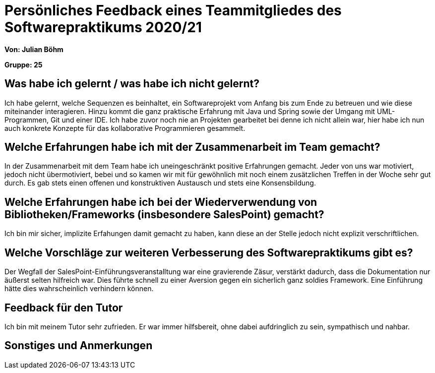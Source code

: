 = Persönliches Feedback eines Teammitgliedes des Softwarepraktikums 2020/21
// Auch wenn der Bogen nicht anonymisiert ist, dürfen Sie gern Ihre Meinung offen kundtun.
// Sowohl positive als auch negative Anmerkungen werden gern gesehen und zur stetigen Verbesserung genutzt.
// Versuchen Sie in dieser Auswertung also stets sowohl Positives wie auch Negatives zu erwähnen.

**Von: Julian Böhm**

**Gruppe: 25**

== Was habe ich gelernt / was habe ich nicht gelernt?
Ich habe gelernt, welche Sequenzen es beinhaltet, ein Softwareprojekt vom Anfang bis zum Ende zu betreuen und wie diese miteinander interagieren. 
Hinzu kommt die ganz praktische Erfahrung mit Java und Spring sowie der Umgang mit UML-Programmen, Git und einer IDE. Ich habe zuvor noch nie an Projekten gearbeitet bei denne ich nicht allein war,
hier habe ich nun auch konkrete Konzepte für das kollaborative Programmieren gesammelt.

== Welche Erfahrungen habe ich mit der Zusammenarbeit im Team gemacht?
In der Zusammenarbeit mit dem Team habe ich uneingeschränkt positive Erfahrungen gemacht. Jeder von uns war motiviert, jedoch nicht übermotiviert, bebei und 
so kamen wir mit für gewöhnlich mit noch einem zusätzlichen Treffen in der Woche sehr gut durch. Es gab stets einen offenen und konstruktiven Austausch und stets eine Konsensbildung.

== Welche Erfahrungen habe ich bei der Wiederverwendung von Bibliotheken/Frameworks (insbesondere SalesPoint) gemacht?
Ich bin mir sicher, implizite Erfahungen damit gemacht zu haben, kann diese an der Stelle jedoch nicht explizit verschriftlichen.

== Welche Vorschläge zur weiteren Verbesserung des Softwarepraktikums gibt es?
Der Wegfall der SalesPoint-Einführungsveranstalltung war eine gravierende Zäsur, verstärkt dadurch, dass die Dokumentation nur äußerst selten hilfreich war.
Dies führte schnell zu einer Aversion gegen ein sicherlich ganz soldies Framework. Eine Einführung hätte dies wahrscheinlich verhindern können.

== Feedback für den Tutor
Ich bin mit meinem Tutor sehr zufrieden. Er war immer hilfsbereit, ohne dabei aufdringlich zu sein, sympathisch und nahbar.

== Sonstiges und Anmerkungen
